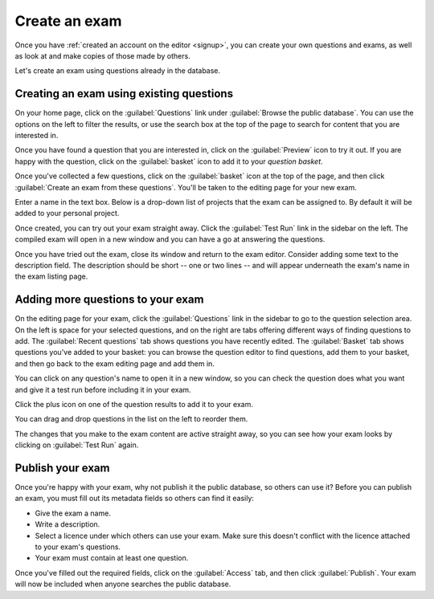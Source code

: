 ﻿.. _create-exam:

Create an exam
--------------

Once you have :ref:`created an account on the editor <signup>`, you can create your own questions and exams, as well as look at and make copies of those made by others.

Let's create an exam using questions already in the database. 

Creating an exam using existing questions
#########################################

On your home page, click on the :guilabel:`Questions` link under :guilabel:`Browse the public database`. You can use the options on the left to filter the results, or use the search box at the top of the page to search for content that you are interested in. 

.. image:: screenshots/question_search.png
    :alt: The search box is highlighted at the top of the page.

Once you have found a question that you are interested in, click on the :guilabel:`Preview` icon to try it out. 
If you are happy with the question, click on the :guilabel:`basket` icon to add it to your *question basket*. 

.. image:: screenshots/question_search_basket.png
    :alt: The basket icon in a search result is highlighted.

Once you've collected a few questions, click on the :guilabel:`basket` icon at the top of the page, and then click :guilabel:`Create an exam from these questions`.
You'll be taken to the editing page for your new exam.

.. image:: screenshots/basket_dropdown.png
    :alt: The basket dropdown at the top of the page is open and highlighted.

Enter a name in the text box. Below is a drop-down list of projects that the exam can be assigned to. By default it will be added to your personal project.

.. image:: screenshots/exam_edit_name.png
    :alt: The "create a new exam" form.

Once created, you can  try out your exam straight away. Click the :guilabel:`Test Run` link in the sidebar on the left. 
The compiled exam will open in a new window and you can have a go at answering the questions.

.. image:: screenshots/exam_edit_testrun.png
    :alt: The "test run" button on the exam editor is highlighted.

Once you have tried out the exam, close its window and return to the exam editor. Consider adding some text to the description field.
The description should be short -- one or two lines -- and will appear underneath the exam's name in the exam listing page.

Adding more questions to your exam
##################################

On the editing page for your exam, click the :guilabel:`Questions` link in the sidebar to go to the question selection area. 
On the left is space for your selected questions, and on the right are tabs offering different ways of finding questions to add.
The :guilabel:`Recent questions` tab shows questions you have recently edited.
The :guilabel:`Basket` tab shows questions you've added to your basket: you can browse the question editor to find questions, add them to your basket, and then go back to the exam editing page and add them in.

You can click on any question's name to open it in a new window, so you can check the question does what you want and give it a test run before including it in your exam.

Click the plus icon on one of the question results to add it to your exam. 

.. image:: screenshots/exam_edit_add_question.png
    :alt: A question is about to be added to the exam by clicking on the plus icon.

You can drag and drop questions in the list on the left to reorder them.

.. image:: screenshots/exam_edit_drag.png
    :alt: Reordering a question by dragging it down the list.

The changes that you make to the exam content are active straight away, so you can see how your exam looks by clicking on :guilabel:`Test Run` again.

Publish your exam
#################

Once you're happy with your exam, why not publish it the public database, so others can use it?
Before you can publish an exam, you must fill out its metadata fields so others can find it easily:

* Give the exam a name.
* Write a description.
* Select a licence under which others can use your exam. 
  Make sure this doesn't conflict with the licence attached to your exam's questions.
* Your exam must contain at least one question.

Once you've filled out the required fields, click on the :guilabel:`Access` tab, and then click :guilabel:`Publish`.
Your exam will now be included when anyone searches the public database.
